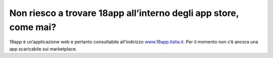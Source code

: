 Non riesco a trovare 18app all’interno degli app store, come mai?
=================================================================

18app è un’applicazione web e pertanto consultabile all’indirizzo
`www.18app.italia.it <http://www.18app.italia.it/>`__. Per il momento
non c’è ancora una app scaricabile sui marketplace.